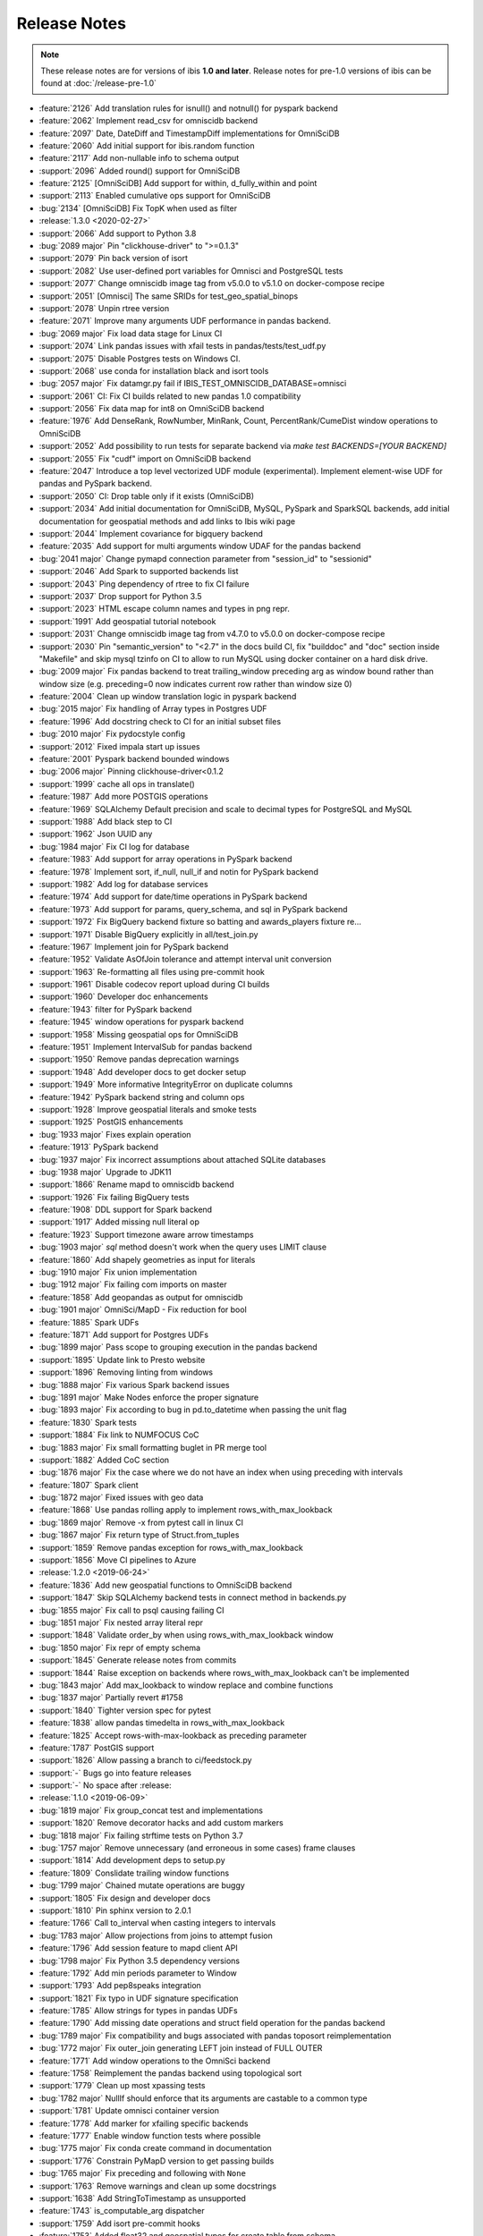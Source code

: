 =============
Release Notes
=============

.. note::

   These release notes are for versions of ibis **1.0 and later**. Release
   notes for pre-1.0 versions of ibis can be found at :doc:`/release-pre-1.0`

* :feature:`2126` Add translation rules for isnull() and notnull() for pyspark backend
* :feature:`2062` Implement read_csv for omniscidb backend
* :feature:`2097` Date, DateDiff and TimestampDiff implementations for OmniSciDB
* :feature:`2060` Add initial support for ibis.random function
* :feature:`2117` Add non-nullable info to schema output
* :support:`2096` Added round() support for OmniSciDB
* :feature:`2125` [OmniSciDB] Add support for within, d_fully_within and point
* :support:`2113` Enabled cumulative ops support for OmniSciDB
* :bug:`2134` [OmniSciDB] Fix TopK when used as filter
* :release:`1.3.0 <2020-02-27>`
* :support:`2066` Add support to Python 3.8
* :bug:`2089 major` Pin "clickhouse-driver" to ">=0.1.3"
* :support:`2079` Pin back version of isort
* :support:`2082` Use user-defined port variables for Omnisci and PostgreSQL tests
* :support:`2077` Change omniscidb image tag from v5.0.0 to v5.1.0 on docker-compose recipe
* :support:`2051` [Omnisci] The same SRIDs for test_geo_spatial_binops
* :support:`2078` Unpin rtree version
* :feature:`2071` Improve many arguments UDF performance in pandas backend.
* :bug:`2069 major` Fix load data stage for Linux CI
* :support:`2074` Link pandas issues with xfail tests in pandas/tests/test_udf.py
* :support:`2075` Disable Postgres tests on Windows CI.
* :support:`2068` use conda for installation black and isort tools
* :bug:`2057 major` Fix datamgr.py fail if IBIS_TEST_OMNISCIDB_DATABASE=omnisci
* :support:`2061` CI: Fix CI builds related to new pandas 1.0 compatibility
* :support:`2056` Fix data map for int8 on OmniSciDB backend
* :feature:`1976` Add DenseRank, RowNumber, MinRank, Count, PercentRank/CumeDist window operations to OmniSciDB
* :support:`2052` Add possibility to run tests for separate backend via `make test BACKENDS=[YOUR BACKEND]`
* :support:`2055` Fix "cudf" import on OmniSciDB backend
* :feature:`2047` Introduce a top level vectorized UDF module (experimental). Implement element-wise UDF for pandas and PySpark backend.
* :support:`2050` CI: Drop table only if it exists (OmniSciDB)
* :support:`2034` Add initial documentation for OmniSciDB, MySQL, PySpark and SparkSQL backends, add initial documentation for geospatial methods and add links to Ibis wiki page
* :support:`2044` Implement covariance for bigquery backend
* :feature:`2035` Add support for  multi arguments window UDAF for the pandas backend
* :bug:`2041 major` Change pymapd connection parameter from "session_id" to "sessionid"
* :support:`2046` Add Spark to supported backends list
* :support:`2043` Ping dependency of rtree to fix CI failure
* :support:`2037` Drop support for Python 3.5
* :support:`2023` HTML escape column names and types in png repr.
* :support:`1991` Add geospatial tutorial notebook
* :support:`2031` Change omniscidb image tag from v4.7.0 to v5.0.0 on docker-compose recipe
* :support:`2030` Pin "semantic_version" to "<2.7" in the docs build CI, fix "builddoc" and "doc" section inside "Makefile" and skip mysql tzinfo on CI to allow to run MySQL using docker container on a hard disk drive.
* :bug:`2009 major` Fix pandas backend to treat trailing_window preceding arg as window bound rather than window size (e.g. preceding=0 now indicates current row rather than window size 0)
* :feature:`2004` Clean up window translation logic in pyspark backend
* :bug:`2015 major` Fix handling of Array types in Postgres UDF
* :feature:`1996` Add docstring check to CI for an initial subset files
* :bug:`2010 major` Fix pydocstyle config
* :support:`2012` Fixed impala start up issues
* :feature:`2001` Pyspark backend bounded windows
* :bug:`2006 major` Pinning clickhouse-driver<0.1.2
* :support:`1999` cache all ops in translate()
* :feature:`1987` Add more POSTGIS operations
* :feature:`1969` SQLAlchemy Default precision and scale to decimal types for PostgreSQL and MySQL
* :support:`1988` Add black step to CI
* :support:`1962` Json UUID any
* :bug:`1984 major` Fix CI log for database
* :feature:`1983` Add support for array operations in PySpark backend
* :feature:`1978` Implement sort, if_null, null_if and notin for PySpark backend
* :support:`1982` Add log for database services
* :feature:`1974` Add support for date/time operations in PySpark backend
* :feature:`1973` Add support for params, query_schema, and sql in PySpark backend
* :support:`1972` Fix BigQuery backend fixture so batting and awards_players fixture re…
* :support:`1971` Disable BigQuery explicitly in all/test_join.py
* :feature:`1967` Implement join for PySpark backend
* :feature:`1952` Validate AsOfJoin tolerance and attempt interval unit conversion
* :support:`1963` Re-formatting all files using pre-commit hook
* :support:`1961` Disable codecov report upload during CI builds
* :support:`1960` Developer doc enhancements
* :feature:`1943` filter for PySpark backend
* :feature:`1945` window operations for pyspark backend
* :support:`1958` Missing geospatial ops for OmniSciDB
* :feature:`1951` Implement IntervalSub for pandas backend
* :support:`1950` Remove pandas deprecation warnings
* :support:`1948` Add developer docs to get docker setup
* :support:`1949` More informative IntegrityError on duplicate columns
* :feature:`1942` PySpark backend string and column ops
* :support:`1928` Improve geospatial literals and smoke tests
* :support:`1925` PostGIS enhancements
* :bug:`1933 major` Fixes explain operation
* :feature:`1913` PySpark backend
* :bug:`1937 major` Fix incorrect assumptions about attached SQLite databases
* :bug:`1938 major` Upgrade to JDK11
* :support:`1866` Rename mapd to omniscidb backend
* :support:`1926` Fix failing BigQuery tests
* :feature:`1908` DDL support for Spark backend
* :support:`1917` Added missing null literal op
* :feature:`1923` Support timezone aware arrow timestamps
* :bug:`1903 major` `sql` method doesn't work when the query uses LIMIT clause
* :feature:`1860` Add shapely geometries as input for literals
* :bug:`1910 major` Fix union implementation
* :bug:`1912 major` Fix failing com imports on master
* :feature:`1858` Add geopandas as output for omniscidb
* :bug:`1901 major` OmniSci/MapD - Fix reduction for bool
* :feature:`1885` Spark UDFs
* :feature:`1871` Add support for Postgres UDFs
* :bug:`1899 major` Pass scope to grouping execution in the pandas backend
* :support:`1895` Update link to Presto website
* :support:`1896` Removing linting from windows
* :bug:`1888 major` Fix various Spark backend issues
* :bug:`1891 major` Make Nodes enforce the proper signature
* :bug:`1893 major` Fix according to bug in pd.to_datetime when passing the unit flag
* :feature:`1830` Spark tests
* :support:`1884` Fix link to NUMFOCUS CoC
* :bug:`1883 major` Fix small formatting buglet in PR merge tool
* :support:`1882` Added CoC section
* :bug:`1876 major` Fix the case where we do not have an index when using preceding with intervals
* :feature:`1807` Spark client
* :bug:`1872 major` Fixed issues with geo data
* :feature:`1868` Use pandas rolling apply to implement rows_with_max_lookback
* :bug:`1869 major` Remove -x from pytest call in linux CI
* :bug:`1867 major` Fix return type of Struct.from_tuples
* :support:`1859` Remove pandas exception for rows_with_max_lookback
* :support:`1856` Move CI pipelines to Azure
* :release:`1.2.0 <2019-06-24>`
* :feature:`1836` Add new geospatial functions to OmniSciDB backend
* :support:`1847` Skip SQLAlchemy backend tests in connect method in backends.py
* :bug:`1855 major` Fix call to psql causing failing CI
* :bug:`1851 major` Fix nested array literal repr
* :support:`1848` Validate order_by when using rows_with_max_lookback window
* :bug:`1850 major` Fix repr of empty schema
* :support:`1845` Generate release notes from commits
* :support:`1844` Raise exception on backends where rows_with_max_lookback can't be implemented
* :bug:`1843 major` Add max_lookback to window replace and combine functions
* :bug:`1837 major` Partially revert #1758
* :support:`1840` Tighter version spec for pytest
* :feature:`1838` allow pandas timedelta in rows_with_max_lookback
* :feature:`1825` Accept rows-with-max-lookback as preceding parameter
* :feature:`1787` PostGIS support
* :support:`1826` Allow passing a branch to ci/feedstock.py
* :support:`-` Bugs go into feature releases
* :support:`-` No space after :release:
* :release:`1.1.0 <2019-06-09>`
* :bug:`1819 major` Fix group_concat test and implementations
* :support:`1820` Remove decorator hacks and add custom markers
* :bug:`1818 major` Fix failing strftime tests on Python 3.7
* :bug:`1757 major` Remove unnecessary (and erroneous in some cases) frame clauses
* :support:`1814` Add development deps to setup.py
* :feature:`1809` Conslidate trailing window functions
* :bug:`1799 major` Chained mutate operations are buggy
* :support:`1805` Fix design and developer docs
* :support:`1810` Pin sphinx version to 2.0.1
* :feature:`1766` Call to_interval when casting integers to intervals
* :bug:`1783 major` Allow projections from joins to attempt fusion
* :feature:`1796` Add session feature to mapd client API
* :bug:`1798 major` Fix Python 3.5 dependency versions
* :feature:`1792` Add min periods parameter to Window
* :support:`1793` Add pep8speaks integration
* :support:`1821` Fix typo in UDF signature specification
* :feature:`1785` Allow strings for types in pandas UDFs
* :feature:`1790` Add missing date operations and struct field operation for the pandas backend
* :bug:`1789 major` Fix compatibility and bugs associated with pandas toposort reimplementation
* :bug:`1772 major` Fix outer_join generating LEFT join instead of FULL OUTER
* :feature:`1771` Add window operations to the OmniSci backend
* :feature:`1758` Reimplement the pandas backend using topological sort
* :support:`1779` Clean up most xpassing tests
* :bug:`1782 major` NullIf should enforce that its arguments are castable to a common type
* :support:`1781` Update omnisci container version
* :feature:`1778` Add marker for xfailing specific backends
* :feature:`1777` Enable window function tests where possible
* :bug:`1775 major` Fix conda create command in documentation
* :support:`1776` Constrain PyMapD version to get passing builds
* :bug:`1765 major` Fix preceding and following with ``None``
* :support:`1763` Remove warnings and clean up some docstrings
* :support:`1638` Add StringToTimestamp as unsupported
* :feature:`1743` is_computable_arg dispatcher
* :support:`1759` Add isort pre-commit hooks
* :feature:`1753` Added float32 and geospatial types for create table from schema
* :bug:`1661 major` PostgreSQL interval type not recognized
* :support:`1750` Add Python 3.5 testing back to CI
* :support:`1700` Re-enable CI for building step
* :support:`1749` Update README reference to MapD to say OmniSci
* :release:`1.0.0 <2019-03-26>`
* :support:`1748` Do not build universal wheels
* :support:`1747` Remove tag prefix from versioneer
* :support:`1746` Use releases to manage documentation
* :feature:`1735` Add black as a pre-commit hook
* :feature:`1680` Add support for the arbitrary aggregate in the mapd backend
* :bug:`1745` Make ``dev/merge-pr.py`` script handle PR branches
* :feature:`1731` Add SQL method for the MapD backend
* :feature:`1744` Clean up merge PR script and use the actual merge feature of GitHub
* :bug:`1742` Fix ``NULLIF`` implementation for the pandas backend
* :bug:`1737` Fix casting to float in the MapD backend
* :bug:`1741` Fix testing for BigQuery after auth flow update
* :feature:`1723` Add cross join to the pandas backend
* :bug:`1738` Fix skipping for new BigQuery auth flow
* :bug:`1732` Fix bug in ``TableExpr.drop``
* :feature:`1727` Implement default handler for multiple client ``pre_execute``
* :feature:`1728` Implement BigQuery auth using ``pydata_google_auth``
* :bug:`1729` Filter the ``raw`` warning from newer pandas to support older pandas
* :bug:`1706` Fix BigQuery credentials link
* :feature:`1712` Timestamp literal accepts a timezone parameter
* :feature:`1725` Remove support for passing integers to ``ibis.timestamp``
* :feature:`1704` Add ``find_nodes`` to lineage
* :feature:`1714` Remove a bunch of deprecated APIs and clean up warnings
* :feature:`1716` Implement table distinct for the pandas backend
* :feature:`1678` Implement geospatial functions for MapD
* :feature:`1666` Implement geospatial types for MapD
* :support:`1694` Use cudf instead of pygdf
* :bug:`1639` Add Union as an unsuppoted operation for MapD
* :bug:`1705` Fix visualizing an ibis expression when showing a selection after a table join
* :bug:`1659` Fix MapD exception for ``toDateTime``
* :bug:`1701` Use ``==`` to compare strings
* :support:`1696` Fix multiple CI issues
* :feature:`1685` Add pre commit hook
* :support:`1681` Update mapd ci to v4.4.1
* :feature:`1686` Getting started with mapd, mysql and pandas
* :support:`1672` Enabled mysql CI on azure pipelines
* :support:`-` Update docs to reflect Apache Impala and Kudu as ASF TLPs
* :feature:`1675` Support column names with special characters in mapd
* :support:`1670` Remove support for Python 2
* :feature:`1669` Allow operations to hide arguments from display
* :bug:`1647` Resolves joining with different column names
* :bug:`1643` Fix map get with compatible types
* :feature:`1636` Remove implicit ordering requirements in the PostgreSQL backend
* :feature:`1655` Add cross join operator to MapD
* :support:`1667` Fix flake8 and many other warnings
* :bug:`1653` Fixed where operator for MapD
* :support:`1664` Update README.md for impala and kudu
* :support:`1660` Remove defaults as a channel from azure pipelines
* :support:`1658` Fixes a very typo in the pandas/core.py docstring
* :support:`1657` Unpin clickhouse-driver version
* :bug:`1648` Remove parameters from mapd
* :bug:`1651` Make sure we cast when NULL is else in CASE expressions
* :support:`1650` Add test for reduction returning lists
* :feature:`1637` Fix UDF bugs and add support for non-aggregate analytic functions
* :support:`1646` Fix Azure VM image name
* :support:`1641` Updated MapD server-CI
* :support:`1645` Add TableExpr.drop to API documentation
* :support:`1642` Fix Azure deployment step
* :support:`-` Update README.md
* :support:`1640` Set up CI with Azure Pipelines
* :feature:`1627` Support string slicing with other expressions
* :feature:`1618` Publish the ibis roadmap
* :feature:`1604` Implement ``approx_median`` in BigQuery
* :feature:`1611` Make ibis node instances hashable
* :bug:`1600` Fix equality
* :feature:`1608` Add ``range_window`` and ``trailing_range_window`` to docs
* :support:`1609` Fix conda builds
* :release:`0.14.0 <2018-08-23>`
